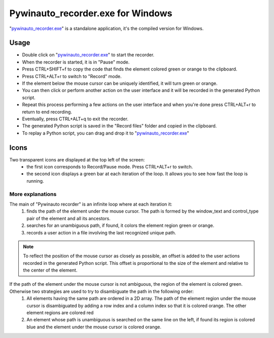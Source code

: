 Pywinauto_recorder.exe for Windows
==================================
"pywinauto_recorder.exe_" is a standalone application, it's the compiled version for Windows.

.. _pywinauto_recorder.exe: https://raw.githubusercontent.com/beuaaa/pywinauto_recorder/master/bin/pywinauto_recorder.exe

.. image:: https://raw.githubusercontent.com/beuaaa/pywinauto_recorder/master/Images/Download.png?sanitize=true
            :target: https://raw.githubusercontent.com/beuaaa/pywinauto_recorder/master/bin/pywinauto_recorder.exe
            :width: 200 px
            :align: center

Usage
-----
- Double click on "pywinauto_recorder.exe_" to start the recorder.
- When the recorder is started, it is in "Pause" mode.
- Press CTRL+SHIFT+f to copy the code that finds the element colored green or orange to the clipboard.
- Press CTRL+ALT+r to switch to "Record" mode.
- If the element below the mouse cursor can be uniquely identified, it will turn green or orange.
- You can then click or perform another action on the user interface and it will be recorded in the generated Python script.
- Repeat this process performing a few actions on the user interface and when you're done press CTRL+ALT+r to return to end recording.
- Eventually, press CTRL+ALT+q to exit the recorder.
- The generated Python script is saved in the "Record files" folder and copied in the clipboard.
- To replay a Python script, you can drag and drop it to "pywinauto_recorder.exe_"

.. image:: https://raw.githubusercontent.com/beuaaa/pywinauto_recorder/master/Images/Tutorial1.png?sanitize=true
            :target: https://www.youtube.com/watch?v=-7W-rOvUjdE&list=PLV9GWm_Y6wCAW5aaDGSNJwwenmRk6dI-u
            :width: 1207 px
            :align: center

.. raw:: html

    <div style="position: relative; padding-bottom: 56.25%; height: 0; overflow: hidden; max-width: 100%; height: auto;">
        <iframe src="//youtu.be/-7W-rOvUjdE" frameborder="0" allowfullscreen style="position: absolute; top: 0; left: 0; width: 100%; height: 100%;"></iframe>
    </div>

Icons
-----
Two transparent icons are displayed at the top left of the screen:
 - the first icon corresponds to Record/Pause mode. Press CTRL+ALT+r to switch.
 - the second icon displays a green bar at each iteration of the loop. It allows you to see how fast the loop is running.

More explanations
^^^^^^^^^^^^^^^^^
The main of "Pywinauto recorder" is an infinite loop where at each iteration it:
 (1) finds the path of the element under the mouse cursor. The path is formed by the window_text and control_type pair of the element and all its ancestors.
 (2) searches for an unambiguous path, if found, it colors the element region green or orange.
 (3) records a user action in a file involving the last recognized unique path.

.. note::  To reflect the position of the mouse cursor as closely as possible, an offset is added to the user actions recorded in the generated Python script. This offset is proportional to the size of the element and relative to the center of the element.

If the path of the element under the mouse cursor is not ambiguous, the region of the element is colored green. Otherwise two strategies are used to try to disambiguate the path in the following order:
 (1) All elements having the same path are ordered in a 2D array. The path of the element region under the mouse cursor is disambiguated by adding a row index and a column index so that it is colored orange. The other element regions are colored red
 (2) An element whose path is unambiguous is searched on the same line on the left, if found its region is colored blue and the element under the mouse cursor is colored orange.
